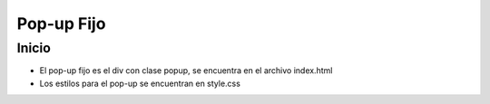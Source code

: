 ###################
Pop-up Fijo
###################

***************
Inicio
***************

- El pop-up fijo es el div con clase popup, se encuentra en el archivo index.html
- Los estilos para el pop-up se encuentran en style.css